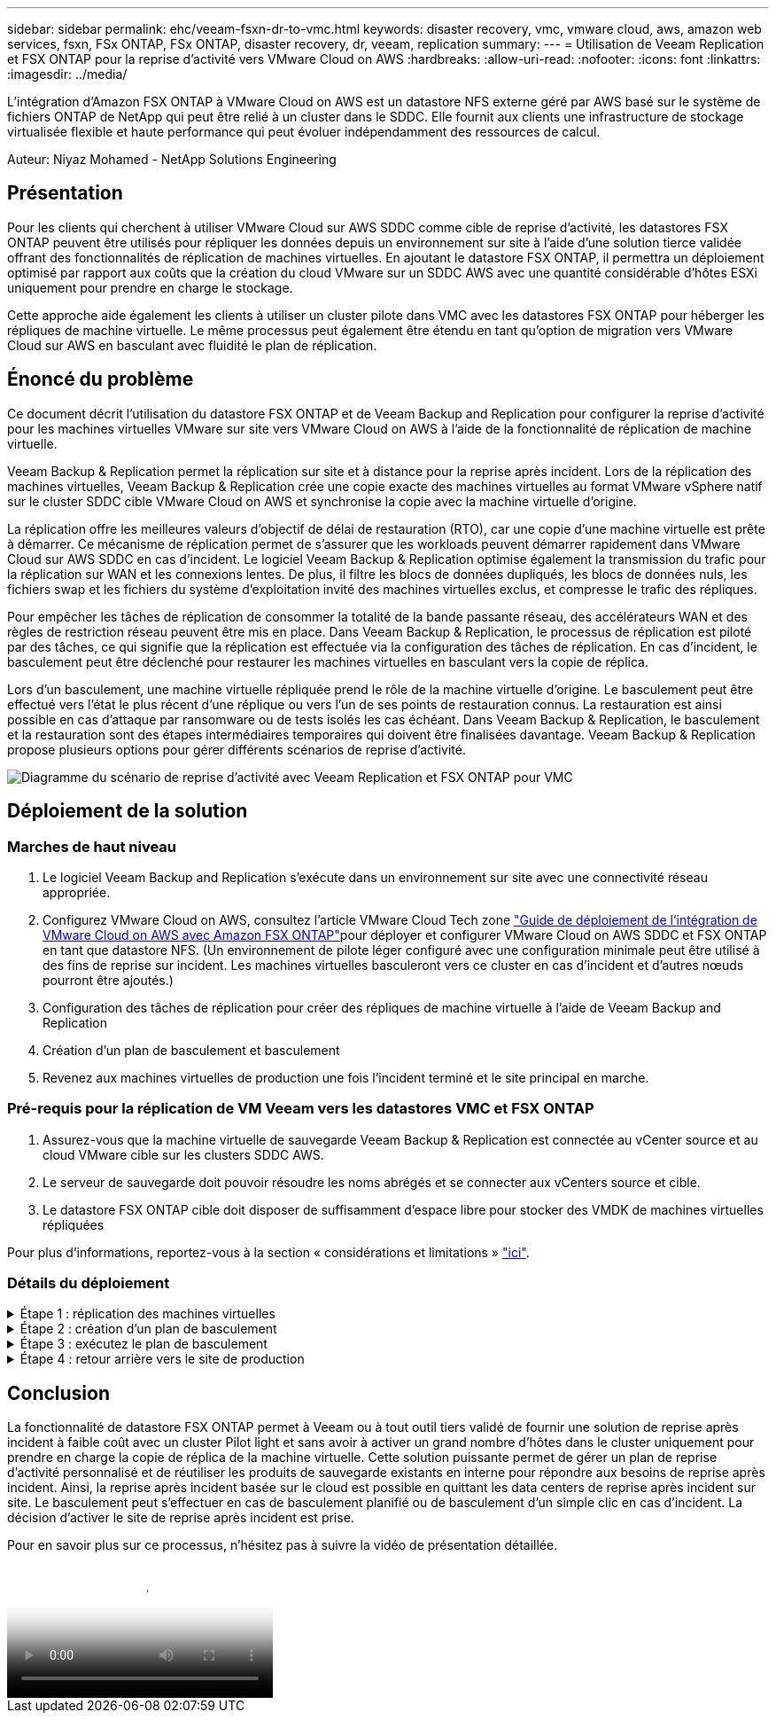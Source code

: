 ---
sidebar: sidebar 
permalink: ehc/veeam-fsxn-dr-to-vmc.html 
keywords: disaster recovery, vmc, vmware cloud, aws, amazon web services, fsxn, FSx ONTAP, FSx ONTAP, disaster recovery, dr, veeam, replication 
summary:  
---
= Utilisation de Veeam Replication et FSX ONTAP pour la reprise d'activité vers VMware Cloud on AWS
:hardbreaks:
:allow-uri-read: 
:nofooter: 
:icons: font
:linkattrs: 
:imagesdir: ../media/


[role="lead"]
L'intégration d'Amazon FSX ONTAP à VMware Cloud on AWS est un datastore NFS externe géré par AWS basé sur le système de fichiers ONTAP de NetApp qui peut être relié à un cluster dans le SDDC. Elle fournit aux clients une infrastructure de stockage virtualisée flexible et haute performance qui peut évoluer indépendamment des ressources de calcul.

Auteur: Niyaz Mohamed - NetApp Solutions Engineering



== Présentation

Pour les clients qui cherchent à utiliser VMware Cloud sur AWS SDDC comme cible de reprise d'activité, les datastores FSX ONTAP peuvent être utilisés pour répliquer les données depuis un environnement sur site à l'aide d'une solution tierce validée offrant des fonctionnalités de réplication de machines virtuelles. En ajoutant le datastore FSX ONTAP, il permettra un déploiement optimisé par rapport aux coûts que la création du cloud VMware sur un SDDC AWS avec une quantité considérable d'hôtes ESXi uniquement pour prendre en charge le stockage.

Cette approche aide également les clients à utiliser un cluster pilote dans VMC avec les datastores FSX ONTAP pour héberger les répliques de machine virtuelle. Le même processus peut également être étendu en tant qu'option de migration vers VMware Cloud sur AWS en basculant avec fluidité le plan de réplication.



== Énoncé du problème

Ce document décrit l'utilisation du datastore FSX ONTAP et de Veeam Backup and Replication pour configurer la reprise d'activité pour les machines virtuelles VMware sur site vers VMware Cloud on AWS à l'aide de la fonctionnalité de réplication de machine virtuelle.

Veeam Backup & Replication permet la réplication sur site et à distance pour la reprise après incident. Lors de la réplication des machines virtuelles, Veeam Backup & Replication crée une copie exacte des machines virtuelles au format VMware vSphere natif sur le cluster SDDC cible VMware Cloud on AWS et synchronise la copie avec la machine virtuelle d'origine.

La réplication offre les meilleures valeurs d'objectif de délai de restauration (RTO), car une copie d'une machine virtuelle est prête à démarrer.  Ce mécanisme de réplication permet de s'assurer que les workloads peuvent démarrer rapidement dans VMware Cloud sur AWS SDDC en cas d'incident. Le logiciel Veeam Backup & Replication optimise également la transmission du trafic pour la réplication sur WAN et les connexions lentes. De plus, il filtre les blocs de données dupliqués, les blocs de données nuls, les fichiers swap et les fichiers du système d'exploitation invité des machines virtuelles exclus, et compresse le trafic des répliques.

Pour empêcher les tâches de réplication de consommer la totalité de la bande passante réseau, des accélérateurs WAN et des règles de restriction réseau peuvent être mis en place. Dans Veeam Backup & Replication, le processus de réplication est piloté par des tâches, ce qui signifie que la réplication est effectuée via la configuration des tâches de réplication. En cas d'incident, le basculement peut être déclenché pour restaurer les machines virtuelles en basculant vers la copie de réplica.

Lors d'un basculement, une machine virtuelle répliquée prend le rôle de la machine virtuelle d'origine. Le basculement peut être effectué vers l'état le plus récent d'une réplique ou vers l'un de ses points de restauration connus. La restauration est ainsi possible en cas d'attaque par ransomware ou de tests isolés les cas échéant. Dans Veeam Backup & Replication, le basculement et la restauration sont des étapes intermédiaires temporaires qui doivent être finalisées davantage. Veeam Backup & Replication propose plusieurs options pour gérer différents scénarios de reprise d'activité.

image:dr-veeam-fsx-image1.png["Diagramme du scénario de reprise d'activité avec Veeam Replication et FSX ONTAP pour VMC"]



== Déploiement de la solution



=== Marches de haut niveau

. Le logiciel Veeam Backup and Replication s'exécute dans un environnement sur site avec une connectivité réseau appropriée.
. Configurez VMware Cloud on AWS, consultez l'article VMware Cloud Tech zone link:https://vmc.techzone.vmware.com/fsx-guide["Guide de déploiement de l'intégration de VMware Cloud on AWS avec Amazon FSX ONTAP"]pour déployer et configurer VMware Cloud on AWS SDDC et FSX ONTAP en tant que datastore NFS. (Un environnement de pilote léger configuré avec une configuration minimale peut être utilisé à des fins de reprise sur incident. Les machines virtuelles basculeront vers ce cluster en cas d'incident et d'autres nœuds pourront être ajoutés.)
. Configuration des tâches de réplication pour créer des répliques de machine virtuelle à l'aide de Veeam Backup and Replication
. Création d'un plan de basculement et basculement
. Revenez aux machines virtuelles de production une fois l'incident terminé et le site principal en marche.




=== Pré-requis pour la réplication de VM Veeam vers les datastores VMC et FSX ONTAP

. Assurez-vous que la machine virtuelle de sauvegarde Veeam Backup & Replication est connectée au vCenter source et au cloud VMware cible sur les clusters SDDC AWS.
. Le serveur de sauvegarde doit pouvoir résoudre les noms abrégés et se connecter aux vCenters source et cible.
. Le datastore FSX ONTAP cible doit disposer de suffisamment d'espace libre pour stocker des VMDK de machines virtuelles répliquées


Pour plus d'informations, reportez-vous à la section « considérations et limitations » link:https://helpcenter.veeam.com/docs/backup/vsphere/replica_limitations.html?ver=120["ici"].



=== Détails du déploiement

.Étape 1 : réplication des machines virtuelles
[%collapsible]
====
Veeam Backup & Replication exploite les fonctionnalités Snapshot de VMware vSphere et, pendant la réplication, Veeam Backup & Replication demande à VMware vSphere de créer un Snapshot de machine virtuelle. Le snapshot de machine virtuelle est la copie instantanée d'une machine virtuelle, qui comprend des disques virtuels, l'état du système, la configuration, etc. Veeam Backup & Replication utilise le snapshot comme source de données pour la réplication.

Pour répliquer des machines virtuelles, procédez comme suit :

. Ouvrez Veeam Backup & Replication Console.
. Dans la vue d'accueil, sélectionnez Replication Job > Virtual machine > VMware vSphere.
. Spécifiez un nom de travail et cochez la case de contrôle avancé appropriée. Cliquez sur Suivant.
+
** Cochez la case amorçage du réplica si la connectivité entre le site et AWS a une bande passante limitée.
** Cochez la case Remapping réseau (pour les sites VMC AWS avec différents réseaux) si les segments du SDDC VMware Cloud on AWS ne correspondent pas à ceux des réseaux sur site.
** Si le schéma d'adressage IP du site de production sur site diffère du schéma du site VMC AWS, cochez la case Replica re-IP (pour les sites DR avec un schéma d'adressage IP différent).
+
image:dr-veeam-fsx-image2.png["Figure montrant la boîte de dialogue entrée/sortie ou représentant le contenu écrit"]



. Sélectionnez les machines virtuelles qui doivent être répliquées vers le datastore FSX ONTAP connecté au SDDC VMware Cloud on AWS à l'étape *machines virtuelles*. Les machines virtuelles peuvent être placées sur VSAN pour remplir la capacité de datastore VSAN disponible. Dans un cluster à voyants, la capacité utilisable d'un cluster à 3 nœuds sera limitée. Le reste des données peut être répliqué vers des datastores FSX ONTAP. Cliquez sur *Ajouter*, puis dans la fenêtre *Ajouter un objet*, sélectionnez les machines virtuelles ou les conteneurs VM nécessaires et cliquez sur *Ajouter*. Cliquez sur *Suivant*.
+
image:dr-veeam-fsx-image3.png["Figure montrant la boîte de dialogue entrée/sortie ou représentant le contenu écrit"]

. Ensuite, sélectionnez la destination en tant que cluster/hôte SDDC pour VMware Cloud sur AWS et le pool de ressources, le dossier de machine virtuelle et le datastore FSX ONTAP pour les répliques de machine virtuelle. Cliquez ensuite sur *Suivant*.
+
image:dr-veeam-fsx-image4.png["Figure montrant la boîte de dialogue entrée/sortie ou représentant le contenu écrit"]

. Dans l'étape suivante, créez le mappage entre le réseau virtuel source et le réseau virtuel de destination, selon vos besoins.
+
image:dr-veeam-fsx-image5.png["Figure montrant la boîte de dialogue entrée/sortie ou représentant le contenu écrit"]

. À l'étape *Job Settings*, spécifiez le référentiel de sauvegarde qui stocke les métadonnées pour les répliques de VM, la stratégie de rétention, etc.
. Mettez à jour les serveurs proxy *Source* et *cible* à l'étape *transfert de données* et laissez la sélection *automatique* (par défaut) et conservez l'option *Direct* sélectionnée, puis cliquez sur *Suivant*.
. À l'étape *Guest Processing*, sélectionnez l'option *Activer le traitement compatible avec les applications* selon les besoins. Cliquez sur *Suivant*.
+
image:dr-veeam-fsx-image6.png["Figure montrant la boîte de dialogue entrée/sortie ou représentant le contenu écrit"]

. Choisissez la planification de réplication pour exécuter la procédure de réplication à exécuter régulièrement.
. À l'étape *Résumé* de l'assistant, passez en revue les détails de la procédure de réplication. Pour démarrer le travail juste après la fermeture de l'assistant, cochez la case *Exécuter le travail lorsque je clique sur Terminer*, sinon ne cochez pas la case. Cliquez ensuite sur *Terminer* pour fermer l'assistant.
+
image:dr-veeam-fsx-image7.png["Figure montrant la boîte de dialogue entrée/sortie ou représentant le contenu écrit"]



Une fois la procédure de réplication lancée, les machines virtuelles dont le suffixe est spécifié sont renseignées sur le cluster/l'hôte VMC SDDC de destination.

image:dr-veeam-fsx-image8.png["Figure montrant la boîte de dialogue entrée/sortie ou représentant le contenu écrit"]

Pour plus d'informations sur la réplication Veeam, reportez-vous à la section link:https://helpcenter.veeam.com/docs/backup/vsphere/replication_process.html?ver=120["Fonctionnement de la réplication"].

====
.Étape 2 : création d'un plan de basculement
[%collapsible]
====
Lorsque la réplication ou l'amorçage initial est terminé, créez le plan de basculement. Le plan de basculement permet d'effectuer automatiquement le basculement des machines virtuelles dépendantes une par une ou en tant que groupe. La planification de basculement est la référence pour l'ordre dans lequel les machines virtuelles sont traitées, y compris les retards de démarrage. Le plan de basculement permet également de s'assurer que les machines virtuelles dépendantes critiques sont déjà en cours d'exécution.

Pour créer le plan, accédez à la nouvelle sous-section intitulée répliques et sélectionnez Plan de basculement. Choisissez les machines virtuelles appropriées. Veeam Backup & Replication recherche les points de restauration les plus proches à ce point dans le temps et les utilise pour démarrer les répliques de machine virtuelle.


NOTE: Le plan de basculement ne peut être ajouté qu'une fois la réplication initiale terminée et les répliques de machine virtuelle à l'état prêt.


NOTE: Le nombre maximum de machines virtuelles pouvant être démarrées simultanément lors de l'exécution d'un plan de basculement est de 10.


NOTE: Pendant le processus de basculement, les machines virtuelles source ne sont pas hors tension.

Pour créer le *Plan de basculement*, procédez comme suit :

. Dans la vue Accueil, sélectionnez *Plan de basculement > VMware vSphere*.
. Ensuite, donnez un nom et une description au plan. Des scripts de pré-basculement et de post-basculement peuvent être ajoutés si nécessaire. Par exemple, exécutez un script pour arrêter les machines virtuelles avant de démarrer les machines virtuelles répliquées.
+
image:dr-veeam-fsx-image9.png["Figure montrant la boîte de dialogue entrée/sortie ou représentant le contenu écrit"]

. Ajoutez les machines virtuelles au plan et modifiez l'ordre de démarrage de la machine virtuelle et les délais de démarrage afin de répondre aux dépendances des applications.
+
image:dr-veeam-fsx-image10.png["Figure montrant la boîte de dialogue entrée/sortie ou représentant le contenu écrit"]



Pour plus d'informations sur la création de tâches de réplication, reportez-vous à la section link:https://helpcenter.veeam.com/docs/backup/vsphere/replica_job.html?ver=120["Création de travaux de réplication"].

====
.Étape 3 : exécutez le plan de basculement
[%collapsible]
====
Lors du basculement, la machine virtuelle source du site de production est basculée vers sa réplique sur le site de reprise après incident. Dans le cadre du processus de basculement, Veeam Backup & Replication restaure le réplica de la machine virtuelle vers le point de restauration requis et déplace toutes les activités d'E/S de la machine virtuelle source vers son réplica. Les répliques peuvent être utilisées non seulement en cas d'incident, mais aussi pour simuler des exercices de DR. Pendant la simulation de basculement, la machine virtuelle source reste en cours d'exécution. Une fois tous les tests nécessaires effectués, vous pouvez annuler le basculement et revenir aux opérations normales.


NOTE: Assurez-vous que la segmentation réseau est en place pour éviter les conflits d'adresses IP pendant les tests de DR.

Pour démarrer le plan de basculement, cliquez simplement sur l'onglet *plans de basculement* et cliquez avec le bouton droit de la souris sur le plan de basculement. Sélectionnez *Démarrer*. Cette opération basculera en utilisant les derniers points de restauration des répliques de machine virtuelle. Pour basculer vers des points de restauration spécifiques de répliques de machines virtuelles, sélectionnez *Démarrer à*.

image:dr-veeam-fsx-image11.png["Figure montrant la boîte de dialogue entrée/sortie ou représentant le contenu écrit"]

image:dr-veeam-fsx-image12.png["Figure montrant la boîte de dialogue entrée/sortie ou représentant le contenu écrit"]

L'état du réplica de la machine virtuelle passe de Ready à Failover et les machines virtuelles démarrent sur le cluster/hôte SDDC AWS de destination VMware Cloud.

image:dr-veeam-fsx-image13.png["Figure montrant la boîte de dialogue entrée/sortie ou représentant le contenu écrit"]

Une fois le basculement terminé, l'état des machines virtuelles passe à « basculement ».

image:dr-veeam-fsx-image14.png["Figure montrant la boîte de dialogue entrée/sortie ou représentant le contenu écrit"]


NOTE: Veeam Backup & Replication arrête toutes les activités de réplication de la machine virtuelle source jusqu'à ce que son réplica revienne à l'état prêt.

Pour plus d'informations sur les plans de basculement, reportez-vous à la section link:https://helpcenter.veeam.com/docs/backup/vsphere/failover_plan.html?ver=120["Plans de basculement"].

====
.Étape 4 : retour arrière vers le site de production
[%collapsible]
====
Lorsque le plan de basculement est en cours d'exécution, il est considéré comme une étape intermédiaire et doit être finalisé en fonction de l'exigence. Les options sont les suivantes :

* *Retour en production* - revenez à la machine virtuelle d'origine et transférez toutes les modifications qui ont eu lieu pendant que la réplique de la machine virtuelle était en cours d'exécution sur la machine virtuelle d'origine.



NOTE: Lorsque vous effectuez un retour arrière, les modifications sont uniquement transférées, mais pas publiées. Choisissez *commit readback* (une fois que la machine virtuelle d'origine a été confirmée pour fonctionner comme prévu) ou *Undo readback* pour revenir au réplica de la machine virtuelle si la machine virtuelle d'origine ne fonctionne pas comme prévu.

* *Annuler le basculement* - revenez à la machine virtuelle d'origine et supprimez toutes les modifications apportées à la réplique de la machine virtuelle pendant son exécution.
* *Basculement permanent* - basculez de manière permanente de la machine virtuelle d'origine vers une réplique de machine virtuelle et utilisez cette réplique comme machine virtuelle d'origine.


Dans cette démo, le retour arrière à la production a été choisi. Le basculement vers la machine virtuelle d'origine a été sélectionné lors de l'étape destination de l'assistant et la case à cocher « mettre la machine virtuelle sous tension après la restauration » a été activée.

image:dr-veeam-fsx-image15.png["Figure montrant la boîte de dialogue entrée/sortie ou représentant le contenu écrit"]

image:dr-veeam-fsx-image16.png["Figure montrant la boîte de dialogue entrée/sortie ou représentant le contenu écrit"]

La validation du retour arrière est l'une des méthodes permettant de finaliser l'opération de restauration. Lorsque le retour arrière est validé, il vérifie que les modifications envoyées à la machine virtuelle qui est en retour (la machine virtuelle de production) fonctionnent comme prévu. Après l'opération de validation, Veeam Backup & Replication reprend les activités de réplication pour la machine virtuelle de production.

Pour plus d'informations sur le processus de restauration, reportez-vous à la documentation Veeam pour link:https://helpcenter.veeam.com/docs/backup/vsphere/failover_failback.html?ver=120["Basculement et retour arrière pour la réplication"].

image:dr-veeam-fsx-image17.png["Figure montrant la boîte de dialogue entrée/sortie ou représentant le contenu écrit"]

image:dr-veeam-fsx-image18.png["Figure montrant la boîte de dialogue entrée/sortie ou représentant le contenu écrit"]

Une fois la restauration en production réussie, les machines virtuelles sont toutes restaurées vers le site de production d'origine.

image:dr-veeam-fsx-image19.png["Figure montrant la boîte de dialogue entrée/sortie ou représentant le contenu écrit"]

====


== Conclusion

La fonctionnalité de datastore FSX ONTAP permet à Veeam ou à tout outil tiers validé de fournir une solution de reprise après incident à faible coût avec un cluster Pilot light et sans avoir à activer un grand nombre d'hôtes dans le cluster uniquement pour prendre en charge la copie de réplica de la machine virtuelle. Cette solution puissante permet de gérer un plan de reprise d'activité personnalisé et de réutiliser les produits de sauvegarde existants en interne pour répondre aux besoins de reprise après incident. Ainsi, la reprise après incident basée sur le cloud est possible en quittant les data centers de reprise après incident sur site. Le basculement peut s'effectuer en cas de basculement planifié ou de basculement d'un simple clic en cas d'incident. La décision d'activer le site de reprise après incident est prise.

Pour en savoir plus sur ce processus, n'hésitez pas à suivre la vidéo de présentation détaillée.

video::15fed205-8614-4ef7-b2d0-b061015e925a[panopto,width=Video walkthrough of the solution]